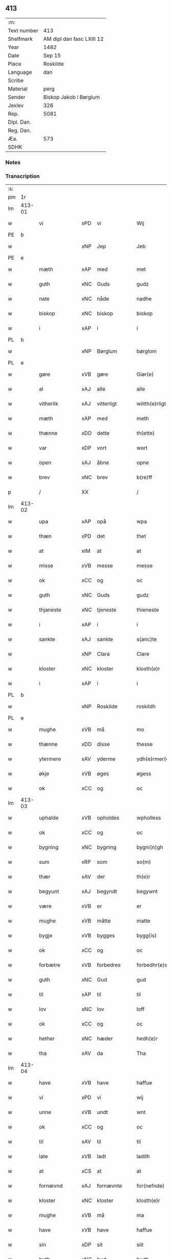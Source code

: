 ** 413
| :m:         |                           |
| Text number | 413                       |
| Shelfmark   | AM dipl dan fasc LXIII 12 |
| Year        | 1482                      |
| Date        | Sep 15                    |
| Place       | Roskilde                  |
| Language    | dan                       |
| Scribe      |                           |
| Material    | perg                      |
| Sender      | Biskop Jakob i Børglum    |
| Jexlev      | 326                       |
| Rep.        | 5081                      |
| Dipl. Dan.  |                           |
| Reg. Dan.   |                           |
| Æa.         | 573                       |
| SDHK        |                           |

*** Notes


*** Transcription
| :s: |        |                |                |   |   |                   |              |   |   |   |   |     |   |   |    |        |
| pm  |     1r |                |                |   |   |                   |              |   |   |   |   |     |   |   |    |        |
| lm  | 413-01 |                |                |   |   |                   |              |   |   |   |   |     |   |   |    |        |
| w   |        | vi           | xPD            | vi  |   | Wij               | Wij          |   |   |   |   | dan |   |   |    | 413-01 |
| PE  |      b |                |                |   |   |                   |              |   |   |   |   |     |   |   |    |        |
| w   |        |             | xNP            | Jep  |   | Jeb               | Jeb          |   |   |   |   | dan |   |   |    | 413-01 |
| PE  |      e |                |                |   |   |                   |              |   |   |   |   |     |   |   |    |        |
| w   |        | mæth           | xAP            | med  |   | met               | met          |   |   |   |   | dan |   |   |    | 413-01 |
| w   |        | guth           | xNC            | Guds  |   | gudz              | gudz         |   |   |   |   | dan |   |   |    | 413-01 |
| w   |        | nate          | xNC            | nåde  |   | nadhe             | nadhe        |   |   |   |   | dan |   |   |    | 413-01 |
| w   |        | biskop         | xNC            | biskop  |   | biskop            | biſkop       |   |   |   |   | dan |   |   |    | 413-01 |
| w   |        | i              | xAP            | i  |   | i                 | i            |   |   |   |   | dan |   |   |    | 413-01 |
| PL  |      b |                |                |   |   |                   |              |   |   |   |   |     |   |   |    |        |
| w   |        |         | xNP            | Børglum  |   | børglom           | bøꝛglo      |   |   |   |   | dan |   |   |    | 413-01 |
| PL  |      e |                |                |   |   |                   |              |   |   |   |   |     |   |   |    |        |
| w   |        | gøre           | xVB            | gøre  |   | Giør(e)           | Gıøꝛ        |   |   |   |   | dan |   |   |    | 413-01 |
| w   |        | al             | xAJ            | alle  |   | alle              | alle         |   |   |   |   | dan |   |   |    | 413-01 |
| w   |        | vitherlik    | xAJ            | vitterligt  |   | wiitth(e)rligt    | wiitthꝛligt |   |   |   |   | dan |   |   |    | 413-01 |
| w   |        | mæth           | xAP            | med  |   | meth              | meth         |   |   |   |   | dan |   |   |    | 413-01 |
| w   |        | thænne         | xDD            | dette  |   | th(ette)          | thꝫͤ          |   |   |   |   | dan |   |   |    | 413-01 |
| w   |        | var         | xDP            | vort  |   | wort              | woꝛt         |   |   |   |   | dan |   |   |    | 413-01 |
| w   |        | open           | xAJ            | åbne  |   | opne              | opne         |   |   |   |   | dan |   |   |    | 413-01 |
| w   |        | brev           | xNC            | brev  |   | b(re)ff           | b̅ff          |   |   |   |   | dan |   |   |    | 413-01 |
| p   |        | /              | XX             |   |   | /                 | /            |   |   |   |   | dan |   |   |    | 413-01 |
| lm  | 413-02 |                |                |   |   |                   |              |   |   |   |   |     |   |   |    |        |
| w   |        | upa            | xAP            | opå  |   | wpa               | wpa          |   |   |   |   | dan |   |   |    | 413-02 |
| w   |        | thæn           | xPD            | det  |   | thet              | thet         |   |   |   |   | dan |   |   |    | 413-02 |
| w   |        | at             | xIM            | at  |   | at                | at           |   |   |   |   | dan |   |   |    | 413-02 |
| w   |        | misse          | xVB            | messe  |   | messe             | meſſe        |   |   |   |   | dan |   |   |    | 413-02 |
| w   |        | ok             | xCC            | og  |   | oc                | oc           |   |   |   |   | dan |   |   |    | 413-02 |
| w   |        | guth           | xNC            | Guds  |   | gudz              | gudz         |   |   |   |   | dan |   |   |    | 413-02 |
| w   |        | thjaneste      | xNC            | tjeneste  |   | thieneste         | thieneſte    |   |   |   |   | dan |   |   |    | 413-02 |
| w   |        | i              | xAP            | i  |   | i                 | i            |   |   |   |   | dan |   |   |    | 413-02 |
| w   |        | sankte         | xAJ            | sankte  |   | s(anc)te          | ſte̅          |   |   |   |   | dan |   |   |    | 413-02 |
| w   |        |           | xNP            | Clara  |   | Clare             | Claꝛe        |   |   |   |   | dan |   |   |    | 413-02 |
| w   |        | kloster        | xNC            | kloster  |   | klosth(e)r        | kloſthꝛ     |   |   |   |   | dan |   |   |    | 413-02 |
| w   |        | i              | xAP            | i  |   | i                 | i            |   |   |   |   | dan |   |   |    | 413-02 |
| PL  |      b |                |                |   |   |                   |              |   |   |   |   |     |   |   |    |        |
| w   |        |          | xNP            | Roskilde  |   | roskildh          | roſkildh     |   |   |   |   | dan |   |   |    | 413-02 |
| PL  |      e |                |                |   |   |                   |              |   |   |   |   |     |   |   |    |        |
| w   |        | mughe          | xVB            | må  |   | mo                | mo           |   |   |   |   | dan |   |   |    | 413-02 |
| w   |        | thænne         | xDD            | disse  |   | thesse            | theſſe       |   |   |   |   | dan |   |   |    | 413-02 |
| w   |        | ytermere       | xAV            | yderme  |   | ydh(e)rmer(e)     | ÿdhꝛmeꝛ    |   |   |   |   | dan |   |   |    | 413-02 |
| w   |        | økje           | xVB            | øges  |   | øgess             | øgeſſ        |   |   |   |   | dan |   |   |    | 413-02 |
| w   |        | ok             | xCC            | og  |   | oc                | oc           |   |   |   |   | dan |   |   |    | 413-02 |
| lm  | 413-03 |                |                |   |   |                   |              |   |   |   |   |     |   |   |    |        |
| w   |        | uphalde      | xVB            | opholdes  |   | wpholless         | wpholleſſ    |   |   |   |   | dan |   |   |    | 413-03 |
| w   |        | ok             | xCC            | og  |   | oc                | oc           |   |   |   |   | dan |   |   |    | 413-03 |
| w   |        | bygning        | xNC            | bygning  |   | bygni(n)gh        | bÿgnı̅gh      |   |   |   |   | dan |   |   |    | 413-03 |
| w   |        | sum            | xRP            | som  |   | so(m)             | ſo̅           |   |   |   |   | dan |   |   |    | 413-03 |
| w   |        | thær           | xAV            | der  |   | th(e)r            | thꝛ         |   |   |   |   | dan |   |   |    | 413-03 |
| w   |        | begyunt        | xAJ            | begyndt  |   | begywnt           | begÿwnt      |   |   |   |   | dan |   |   |    | 413-03 |
| w   |        | være           | xVB            | er  |   | er                | eꝛ           |   |   |   |   | dan |   |   |    | 413-03 |
| w   |        | mughe          | xVB            | måtte  |   | matte             | matte        |   |   |   |   | dan |   |   |    | 413-03 |
| w   |        | bygje         | xVB            | bygges  |   | bygg(is)          | bÿggꝭ        |   |   |   |   | dan |   |   |    | 413-03 |
| w   |        | ok             | xCC            | og  |   | oc                | oc           |   |   |   |   | dan |   |   |    | 413-03 |
| w   |        | forbætre      | xVB            | forbedres  |   | forbedhr(e)ss     | foꝛbedhꝛſſ  |   |   |   |   | dan |   |   |    | 413-03 |
| w   |        | guth           | xNC            | Gud  |   | gud               | gud          |   |   |   |   | dan |   |   |    | 413-03 |
| w   |        | til            | xAP            | til  |   | til               | tıl          |   |   |   |   | dan |   |   |    | 413-03 |
| w   |        | lov            | xNC            | lov  |   | loff              | loff         |   |   |   |   | dan |   |   |    | 413-03 |
| w   |        | ok             | xCC            | og  |   | oc                | oc           |   |   |   |   | dan |   |   |    | 413-03 |
| w   |        | hether         | xNC            | hæder  |   | hedh(e)r          | hedhꝛ       |   |   |   |   | dan |   |   |    | 413-03 |
| w   |        | tha            | xAV            | da  |   | Tha               | Tha          |   |   |   |   | dan |   |   |    | 413-03 |
| lm  | 413-04 |                |                |   |   |                   |              |   |   |   |   |     |   |   |    |        |
| w   |        | have           | xVB            | have  |   | haffue            | haffűe       |   |   |   |   | dan |   |   |    | 413-04 |
| w   |        | vi           | xPD            | vi  |   | wij               | wij          |   |   |   |   | dan |   |   |    | 413-04 |
| w   |        | unne           | xVB            | undt  |   | wnt               | wnt          |   |   |   |   | dan |   |   |    | 413-04 |
| w   |        | ok             | xCC            | og  |   | oc                | oc           |   |   |   |   | dan |   |   |    | 413-04 |
| w   |        | til            | xAV            | til  |   | til               | tıl          |   |   |   |   | dan |   |   |    | 413-04 |
| w   |        | late         | xVB            | ladt  |   | ladith            | ladith       |   |   |   |   | dan |   |   |    | 413-04 |
| w   |        | at             | xCS            | at  |   | at                | at           |   |   |   |   | dan |   |   |    | 413-04 |
| w   |        | fornævnd       | xAJ            | fornævnte  |   | for(nefnde)       | foꝛᷠͤ          |   |   |   |   | dan |   |   |    | 413-04 |
| w   |        | kloster        | xNC            | kloster  |   | klosth(e)r        | kloſthꝛ     |   |   |   |   | dan |   |   |    | 413-04 |
| w   |        | mughe          | xVB            | må  |   | ma                | ma           |   |   |   |   | dan |   |   |    | 413-04 |
| w   |        | have           | xVB            | have  |   | haffue            | haffűe       |   |   |   |   | dan |   |   |    | 413-04 |
| w   |        | sin            | xDP            | sit  |   | siit              | ſiit         |   |   |   |   | dan |   |   |    | 413-04 |
| w   |        | buth           | xNC            | bud  |   | budh              | bűdh         |   |   |   |   | dan |   |   |    | 413-04 |
| w   |        | i              | xAP            | i  |   | i                 | i            |   |   |   |   | dan |   |   |    | 413-04 |
| w   |        | var         | xDP            | vort  |   | wort              | woꝛt         |   |   |   |   | dan |   |   |    | 413-04 |
| w   |        | biskopsdøme    | xNC            | bispdom  |   | bispdo(m)         | bıſpdo̅       |   |   |   |   | dan |   |   |    | 413-04 |
| w   |        | i              | xAP            | i  |   | i                 | i            |   |   |   |   | dan |   |   |    | 413-04 |
| w   |        | ti           | xNA            | ti  |   | thii              | thii         |   |   |   |   | dan |   |   |    | 413-04 |
| w   |        | ar             | xNC            | år  |   | aar               | aar          |   |   |   |   | dan |   |   |    | 413-04 |
| w   |        | næst           | xAV            | næst  |   | nest              | neſt         |   |   |   |   | dan |   |   |    | 413-04 |
| lm  | 413-05 |                |                |   |   |                   |              |   |   |   |   |     |   |   |    |        |
| w   |        | hær          | xAV            | her  |   | h(er)             | h̅            |   |   |   |   | dan |   |   |    | 413-05 |
| w   |        | æfter          | xAV            | efter  |   | effth(e)r         | effthꝛ      |   |   |   |   | dan |   |   |    | 413-05 |
| w   |        | kome           | xVB            | kommende  |   | ko(m)me(n)d(e)    | ko̅me̅        |   |   |   |   | dan |   |   |    | 413-05 |
| w   |        | æfter          | xAP            | efter  |   | effth(e)r         | effthꝛ      |   |   |   |   | dan |   |   |    | 413-05 |
| w   |        | goth           | xAJ            | godt  |   | gott              | gott         |   |   |   |   | dan |   |   |    | 413-05 |
| w   |        | folks          | xNC            | folks  |   | folks             | folk        |   |   |   |   | dan |   |   |    | 413-05 |
| w   |        | almuse        | xNC            | almisse  |   | almwsse           | almwſſe      |   |   |   |   | dan |   |   |    | 413-05 |
| w   |        | upa            | xAP            | opå  |   | wpa               | wpa          |   |   |   |   | dan |   |   |    | 413-05 |
| w   |        |                | xNP            | Skagen  |   | skaffuendh        | ſkaffuendh   |   |   |   |   | dan |   |   |    | 413-05 |
| w   |        |                | xNP            | hals  |   | halsse            | halſſe       |   |   |   |   | dan |   |   |    | 413-05 |
| w   |        | ok             | xCC            | og  |   | oc                | oc           |   |   |   |   | dan |   |   |    | 413-05 |
| w   |        | annerstaths     | xAV            | andetsteds  |   | a(n)dh(e)rstedz   | a̅dhꝛſtedz   |   |   |   |   | dan |   |   |    | 413-05 |
| w   |        | sum            | xRP            | som  |   | so(m)             | ſo̅           |   |   |   |   | dan |   |   |    | 413-05 |
| w   |        | fiskelæghe     | xNC            | fiskerlejer  |   | fiskeleyer        | fıſkeleÿer   |   |   |   |   | dan |   |   |    | 413-05 |
| w   |        | være            | xVB            | ere  |   | er(e)             | eꝛ          |   |   |   |   | dan |   |   |    | 413-05 |
| lm  | 413-06 |                |                |   |   |                   |              |   |   |   |   |     |   |   |    |        |
| w   |        | i              | xAP            | i  |   | i                 | i            |   |   |   |   | dan |   |   |    | 413-06 |
| w   |        | var         | xDP            | vort  |   | wort              | woꝛt         |   |   |   |   | dan |   |   |    | 413-06 |
| w   |        | fornævnd       | xAJ            | fornævnte  |   | for(nefnde)       | foꝛᷠͤ          |   |   |   |   | dan |   |   |    | 413-06 |
| w   |        | biskopsdom     | xNC            | biskopsdom  |   | biskopsdom        | bıſkopſdo   |   |   |   |   | dan |   |   |    | 413-06 |
| w   |        | thi            | xCS            | thi  |   | Thij              | Thij         |   |   |   |   | dan |   |   |    | 413-06 |
| w   |        | bithje         | xVB            | bede  |   | bethe             | bethe        |   |   |   |   | dan |   |   |    | 413-06 |
| w   |        | ok             | xCC            | og  |   | oc                | oc           |   |   |   |   | dan |   |   |    | 413-06 |
| w   |        | bjuthe         | xVB            | byde  |   | bywdhe            | bywdhe       |   |   |   |   | dan |   |   |    | 413-06 |
| w   |        | vi             | xPD            | vi  |   | wij               | wij          |   |   |   |   | dan |   |   |    | 413-06 |
| w   |        | i              | xPD            | eder  |   | eth(e)r           | ethꝛ       |   |   |   |   | dan |   |   |    | 413-06 |
| w   |        | al             | xAJ            | alle  |   | alle              | alle         |   |   |   |   | dan |   |   |    | 413-06 |
| w   |        | var           | xDP            | vore  |   | wor(e)            | woꝛ         |   |   |   |   | dan |   |   |    | 413-06 |
| w   |        | præst       | xNC            | præster  |   | p(re)ster(e)      | p̅ſteꝛ       |   |   |   |   | dan |   |   |    | 413-06 |
| w   |        | til            | xAP            | til  |   | til               | tıl          |   |   |   |   | dan |   |   |    | 413-06 |
| w   |        | hvæs          | xPD            | hvis  |   | hwess             | hweſſ        |   |   |   |   | dan |   |   |    | 413-06 |
| w   |        | nærværelse    | xNC            | nærværelse  |   | nerwer(e)lsse     | neꝛweꝛlſſe  |   |   |   |   | dan |   |   |    | 413-06 |
| lm  | 413-07 |                |                |   |   |                   |              |   |   |   |   |     |   |   |    |        |
| w   |        | fornævnd       | xAJ            | fornævnte  |   | for(nefnde)       | foꝛᷠͤ          |   |   |   |   | dan |   |   |    | 413-07 |
| w   |        | kloster      | xAJ            | klosters  |   | klosth(e)rs       | kloſthꝛ̅ſ     |   |   |   |   | dan |   |   |    | 413-07 |
| w   |        | buth           | xNC            | bud  |   | budh              | bűdh         |   |   |   |   | dan |   |   |    | 413-07 |
| w   |        | hængje          | xVB            | hænger  |   | hengdh(e)r        | hengdhꝛ     |   |   |   |   | dan |   |   |    | 413-07 |
| w   |        | til            | xAV            | til  |   | til               | tıl          |   |   |   |   | dan |   |   |    | 413-07 |
| w   |        | at             | xIM            | at  |   | at                | at           |   |   |   |   | dan |   |   |    | 413-07 |
| w   |        | kome           | xVB            | komme  |   | ko(m)me           | ko̅me         |   |   |   |   | dan |   |   |    | 413-07 |
| w   |        | at             | xIM            | at  |   | at                | at           |   |   |   |   | dan |   |   | =  | 413-07 |
| w   |        | i              | xAP            | i  |   | i                 | i            |   |   |   |   | dan |   |   | == | 413-07 |
| w   |        |           | XX            |   |   | foerde            | foeꝛde       |   |   |   |   | dan |   |   |    | 413-07 |
| w   |        | ok             | xCC            | og  |   | oc                | oc           |   |   |   |   | dan |   |   |    | 413-07 |
| w   |        | frome          | xVB            | fromme  |   | fro(m)me          | fro̅me        |   |   |   |   | dan |   |   |    | 413-07 |
| w   |        | thæn           | xPD            | det  |   | thet              | thet         |   |   |   |   | dan |   |   |    | 413-07 |
| w   |        | til            | xAV            | til  |   | til               | tıl          |   |   |   |   | dan |   |   |    | 413-07 |
| w   |        | thi            | xCS            | thi  |   | thj               | thȷ          |   |   |   |   | dan |   |   |    | 413-07 |
| w   |        | bætst          | xAJ            | bedste  |   | beste             | beſte        |   |   |   |   | dan |   |   |    | 413-07 |
| w   |        | fore           | xAP            | for  |   | for(e)            | foꝛ         |   |   |   |   | dan |   |   |    | 413-07 |
| w   |        | guth           | xNC            | Gud  |   | gud(e)            | gu          |   |   |   |   | dan |   |   |    | 413-07 |
| w   |        | skyld          | xNC            | skyld  |   | skuld             | ſkűld        |   |   |   |   | dan |   |   |    | 413-07 |
| lm  | 413-08 |                |                |   |   |                   |              |   |   |   |   |     |   |   |    |        |
| w   |        | ok             | xCC            | og  |   | oc                | oc           |   |   |   |   | dan |   |   |    | 413-08 |
| w   |        | sankte         | xAJ            | sankte  |   | s(anc)te          | ſte̅          |   |   |   |   | dan |   |   |    | 413-08 |
| w   |        |            | xNP            | Clara  |   | clare             | claꝛe        |   |   |   |   | dan |   |   |    | 413-08 |
| w   |        | ok             | xCC            | og  |   | Och               | Och          |   |   |   |   | dan |   |   |    | 413-08 |
| w   |        | give           | xVB            | give  |   | giffue            | giffue       |   |   |   |   | dan |   |   |    | 413-08 |
| w   |        | vi           | xPD            | vi  |   | wij               | wij          |   |   |   |   | dan |   |   |    | 413-08 |
| w   |        | thæn           | xPD            | dem  |   | th(e)m            | thm̅          |   |   |   |   | dan |   |   |    | 413-08 |
| w   |        | al             | xAJ            | alle  |   | alle              | alle         |   |   |   |   | dan |   |   |    | 413-08 |
| w   |        | sum            | xRP            | som  |   | so(m)             | ſo̅           |   |   |   |   | dan |   |   |    | 413-08 |
| w   |        | fornævnd       | xAJ            | fornævnte  |   | for(nefnde)       | foꝛᷠͤ          |   |   |   |   | dan |   |   |    | 413-08 |
| w   |        | kloster        | xNC            | kloster  |   | klost(e)r         | kloſtꝛ      |   |   |   |   | dan |   |   |    | 413-08 |
| w   |        | hjalpe       | xVB            | hjælper  |   | hielp(er)         | hielꝑ        |   |   |   |   | dan |   |   |    | 413-08 |
| w   |        | af             | xAP            | af  |   | aff               | aff          |   |   |   |   | dan |   |   |    | 413-08 |
| w   |        | thæn          | xPD            | deres  |   | theress           | theꝛeſſ      |   |   |   |   | dan |   |   |    | 413-08 |
| w   |        | almuse        | xNC            | almisse  |   | almwsse           | almwſſe      |   |   |   |   | dan |   |   |    | 413-08 |
| n   |        | xl             | lat            |   |   | xl                | xl           |   |   |   |   | lat |   |   |    | 413-08 |
| w   |        | dies           | lat            |   |   | dies              | dıeſ         |   |   |   |   | lat |   |   |    | 413-08 |
| w   |        | indulgenciarum | lat            |   |   | indul(genciarum)  | indulꝛꝭ      |   |   |   |   | lat |   |   |    | 413-08 |
| lm  | 413-09 |                |                |   |   |                   |              |   |   |   |   |     |   |   |    |        |
| w   |        | thæn           | lat            |   |   | de                | de           |   |   |   |   | lat |   |   |    | 413-09 |
| w   |        | jniunctis      | lat            |   |   | j(n)iu(n)ct(is)   | ȷ̅ıu̅ctꝭ       |   |   |   |   | lat |   |   |    | 413-09 |
| w   |        | eis            | lat            |   |   | eiis              | eııſ         |   |   |   |   | lat |   |   |    | 413-09 |
| w   |        | penitentiis    | lat            |   |   | pe(n)ite(ntiis)   | pe̅ıteͭͥͥᷤ        |   |   |   |   | lat |   |   |    | 413-09 |
| w   |        | af             | xAP            | af  |   | aff               | aff          |   |   |   |   | dan |   |   |    | 413-09 |
| w   |        | thæn         | xPD            | den  |   | th(e)n            | thn̅          |   |   |   |   | dan |   |   |    | 413-09 |
| w   |        | nate          | xNC            | nåde  |   | nadhe             | nadhe        |   |   |   |   | dan |   |   |    | 413-09 |
| w   |        | sum            | xRP            | som  |   | so(m)             | ſo̅           |   |   |   |   | dan |   |   |    | 413-09 |
| w   |        | guth           | xNC            | Gud  |   | gudh              | gűdh         |   |   |   |   | dan |   |   |    | 413-09 |
| w   |        | have         | xVB            | har  |   | haffur            | haffur       |   |   |   |   | dan |   |   |    | 413-09 |
| w   |        | unne          | xVB            | undt  |   | wn(n)tt           | wn̅tt         |   |   |   |   | dan |   |   |    | 413-09 |
| w   |        | vi             | xPD            | os  |   | oss               | oſſ          |   |   |   |   | dan |   |   |    | 413-09 |
| w   |        | jn             | lat            |   |   | Jn                | Jn           |   |   |   |   | lat |   |   |    | 413-09 |
| w   |        | kuius          | lat            |   |   | k(ui)u(s)         | ku         |   |   |   |   | lat |   |   |    | 413-09 |
| w   |        | rei            | lat            |   |   | r(e)i             | ri          |   |   |   |   | lat |   |   |    | 413-09 |
| w   |        | testimonium    | lat            |   |   | testi(m)o(niu)m   | teſtı̅om      |   |   |   |   | lat |   |   |    | 413-09 |
| w   |        | sigillum       | lat            |   |   | sig(illum)        | ſıgꝭͫ         |   |   |   |   | lat |   |   |    | 413-09 |
| w   |        | nostrum        | lat            |   |   | n(ost)r(u)m       | nr̅m          |   |   |   |   | lat |   |   |    | 413-09 |
| lm  | 413-10 |                |                |   |   |                   |              |   |   |   |   |     |   |   |    |        |
| w   |        | presentibus    | lat            |   |   | p(rese)n(ti)b(us) | pn̅b         |   |   |   |   | lat |   |   |    | 413-10 |
| w   |        | est           | lat            |   |   | est               | eſt          |   |   |   |   | lat |   |   |    | 413-10 |
| w   |        | Appensum       | lat            |   |   | App(e)ns(um)      | An̅ſ        |   |   |   |   | lat |   |   |    | 413-10 |
| w   |        | datum          | lat            |   |   | Dat(um)           | Datͫ          |   |   |   |   | lat |   |   |    | 413-10 |
| PL  |      b |                |                |   |   |                   |              |   |   |   |   |     |   |   |    |        |
| w   |        | roskiildis     | lat            |   |   | roskiild(is)      | roſkiil     |   |   |   |   | lat |   |   |    | 413-10 |
| PL  |      e |                |                |   |   |                   |              |   |   |   |   |     |   |   |    |        |
| w   |        | anno           | lat            |   |   | An(n)o            | An̅o          |   |   |   |   | lat |   |   |    | 413-10 |
| w   |        | domini         | lat            |   |   | d(omi)ni          | dn̅ı          |   |   |   |   | lat |   |   |    | 413-10 |
| n   |        | mcdlxxx        | lat            |   |   | mcdlxxx           | cdlxxx      |   |   |   |   | lat |   |   |    | 413-10 |
| w   |        | secunda        | lat            |   |   | s(e)c(un)da       | ſcda̅         |   |   |   |   | lat |   |   |    | 413-10 |
| w   |        | die            | lat            |   |   | die               | dıe          |   |   |   |   | lat |   |   |    | 413-10 |
| w   |        | octavis        | xAJ            |   |   | oct(avis)         | octꝭͦ         |   |   |   |   | lat |   |   |    | 413-10 |
| w   |        | nativitatis    | xAJ            |   |   | nati(vita)t(is)   | natı̅tꝭ       |   |   |   |   | lat |   |   |    | 413-10 |
| w   |        | beate          | xAJ            |   |   | b(ea)te           | bte̅          |   |   |   |   | lat |   |   |    | 413-10 |
| w   |        | marie          | xNC            |   |   | ma(ri)e           | mae         |   |   |   |   | lat |   |   |    | 413-10 |
| w   |        | virginis       | lat            |   |   | v(ir)g(inis)      | vgꝭ         |   |   |   |   | lat |   |   |    | 413-10 |
| w   |        | gloriose       | lat            |   |   | gl(ori)ose        | gl̅oſe        |   |   |   |   | lat |   |   |    | 413-10 |
| :e: |        |                |                |   |   |                   |              |   |   |   |   |     |   |   |    |        |
|     |        |                |                |   |   |                   |              |   |   |   |   |     |   |   |    |        |


